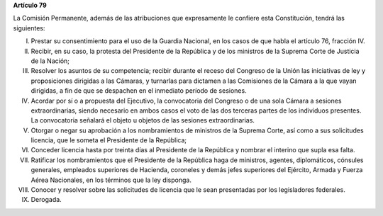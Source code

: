 **Artículo 79**

La Comisión Permanente, además de las atribuciones que expresamente le
confiere esta Constitución, tendrá las siguientes:

I. Prestar su consentimiento para el uso de la Guardia Nacional, en los
   casos de que habla el artículo 76, fracción IV.

II. Recibir, en su caso, la protesta del Presidente de la República y de
    los ministros de la Suprema Corte de Justicia de la Nación;

III. Resolver los asuntos de su competencia; recibir durante el receso
     del Congreso de la Unión las iniciativas de ley y proposiciones
     dirigidas a las Cámaras, y turnarlas para dictamen a las Comisiones
     de la Cámara a la que vayan dirigidas, a fin de que se despachen en
     el inmediato período de sesiones.

IV. Acordar por sí o a propuesta del Ejecutivo, la convocatoria del
    Congreso o de una sola Cámara a sesiones extraordinarias, siendo
    necesario en ambos casos el voto de las dos terceras partes de los
    individuos presentes. La convocatoria señalará el objeto u objetos
    de las sesiones extraordinarias.

V. Otorgar o negar su aprobación a los nombramientos de ministros de la
   Suprema Corte, así como a sus solicitudes licencia, que le someta el
   Presidente de la República;

VI. Conceder licencia hasta por treinta días al Presidente de la
    República y nombrar el interino que supla esa falta.

VII. Ratificar los nombramientos que el Presidente de la República haga
     de ministros, agentes, diplomáticos, cónsules generales, empleados
     superiores de Hacienda, coroneles y demás jefes superiores del
     Ejército, Armada y Fuerza Aérea Nacionales, en los términos que la
     ley disponga.

VIII. Conocer y resolver sobre las solicitudes de licencia que le sean
      presentadas por los legisladores federales.

IX. Derogada.
